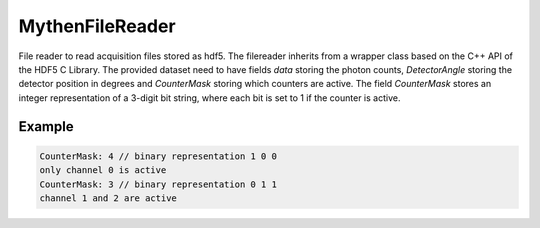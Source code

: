 
.. _mythenfilereader: 

MythenFileReader
================

File reader to read acquisition files stored as hdf5. The filereader inherits from a wrapper class based on the C++ API of the HDF5 C Library. The provided dataset need to have fields `data` storing the photon counts, 
`DetectorAngle` storing the detector position in degrees and `CounterMask` storing which counters are active. The field `CounterMask` stores an integer representation of a 3-digit bit string, where each bit is set to 1 if the counter is active. 

Example
^^^^^^^

.. code-block:: text 

    CounterMask: 4 // binary representation 1 0 0 
    only channel 0 is active
    CounterMask: 3 // binary representation 0 1 1
    channel 1 and 2 are active

.. doxygenclass:: angcal::MythenFileReader
   :members:
   :undoc-members:
   :private-members: